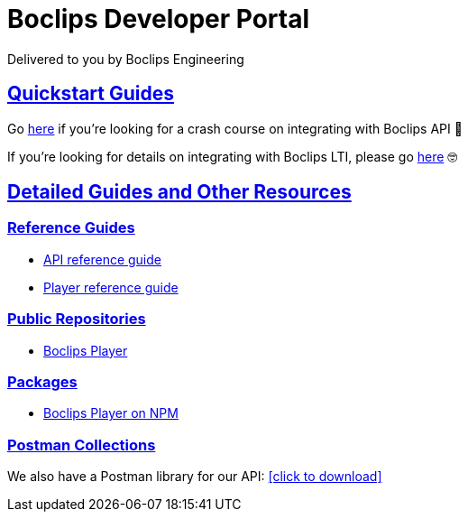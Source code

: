 = Boclips Developer Portal
Delivered to you by Boclips Engineering
:version-label: API Version
:doctype: book
:icons: font
:source-highlighter: highlightjs
:sectlinks:
:favicon:
:stylesheet: styles.css

[[intro]]
== Quickstart Guides

Go link:getting-started-api/index.html[here] if you're looking for a crash course on integrating with Boclips API 👷‍

If you're looking for details on integrating with Boclips LTI, please go link:lti-guide.html[here] 🤓

[[detailed-guides-and-others]]
== Detailed Guides and Other Resources

[[reference-guides]]
=== Reference Guides

* link:/api-guide/index.html[API reference guide]
* link:/player-guide.html[Player reference guide]

[[public-repos]]
=== Public Repositories

* https://github.com/boclips/boclips-player[Boclips Player]

[[packages]]
=== Packages

* https://www.npmjs.com/package/boclips-player[Boclips Player on NPM]

[[postman]]
=== Postman Collections
++++
<p>We also have a Postman library for our API: <a href="/docs/postman/postman-collection.json" download>[click to download]</a></p>
++++